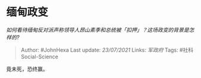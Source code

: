 * 缅甸政变
  :PROPERTIES:
  :CUSTOM_ID: 缅甸政变
  :END:

/如何看待缅甸反对派声称领导人昂山素季和总统被「扣押」？这场政变的背景是怎样的?/

#+BEGIN_QUOTE
  Author: #JohnHexa Last update: /23/07/2021/ Links: [[军政府]] Tags:
  #社科Social-Science
#+END_QUOTE

竟未死，恐终赢。
